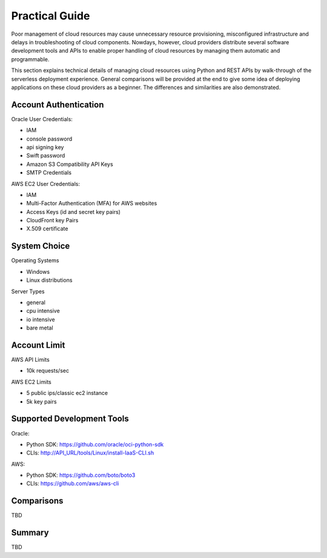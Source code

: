 Practical Guide
===============================================================================

Poor management of cloud resources may cause unnecessary resource provisioning,
misconfigured infrastructure and delays in troubleshooting of cloud components.
Nowdays, however, cloud providers distribute several software development tools
and APIs to enable proper handling of cloud resources by managing them
automatic and programmable. 

This section explains technical details of managing cloud resources using
Python and REST APIs by walk-through of the serverless deployment experience.
General comparisons will be provided at the end to give some idea of deploying
applications on these cloud providers as a beginner. The differences and
similarities are also demonstrated.

Account Authentication 
-------------------------------------------------------------------------------

Oracle User Credentials:

- IAM
- console password
- api signing key 
- Swift password
- Amazon S3 Compatibility API Keys
- SMTP Credentials  

AWS EC2 User Credentials:

- IAM
- Multi-Factor Authentication (MFA) for AWS websites
- Access Keys (id and secret key pairs)
- CloudFront key Pairs
- X.509 certificate

System Choice
-------------------------------------------------------------------------------

Operating Systems

- Windows
- Linux distributions

Server Types

- general
- cpu intensive
- io intensive
- bare metal

Account Limit
-------------------------------------------------------------------------------

AWS API Limits

- 10k requests/sec

AWS EC2 Limits

- 5 public ips/classic ec2 instance
- 5k key pairs  


Supported Development Tools
-------------------------------------------------------------------------------

Oracle:

- Python SDK: https://github.com/oracle/oci-python-sdk
- CLIs:  http://API_URL/tools/Linux/install-IaaS-CLI.sh

AWS:

- Python SDK: https://github.com/boto/boto3
- CLIs: https://github.com/aws/aws-cli

Comparisons
-------------------------------------------------------------------------------

TBD

Summary
-------------------------------------------------------------------------------

TBD

